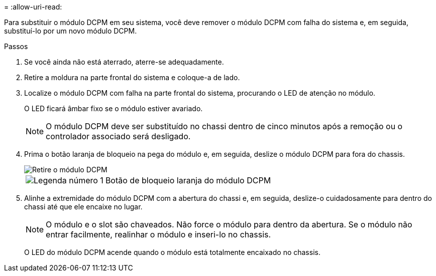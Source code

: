 = 
:allow-uri-read: 


Para substituir o módulo DCPM em seu sistema, você deve remover o módulo DCPM com falha do sistema e, em seguida, substituí-lo por um novo módulo DCPM.

.Passos
. Se você ainda não está aterrado, aterre-se adequadamente.
. Retire a moldura na parte frontal do sistema e coloque-a de lado.
. Localize o módulo DCPM com falha na parte frontal do sistema, procurando o LED de atenção no módulo.
+
O LED ficará âmbar fixo se o módulo estiver avariado.

+

NOTE: O módulo DCPM deve ser substituído no chassi dentro de cinco minutos após a remoção ou o controlador associado será desligado.

. Prima o botão laranja de bloqueio na pega do módulo e, em seguida, deslize o módulo DCPM para fora do chassis.
+
image::../media/drw_9000_remove_nv_battery.png[Retire o módulo DCPM]

+
[cols="1,3"]
|===


 a| 
image:../media/icon_round_1.png["Legenda número 1"]
 a| 
Botão de bloqueio laranja do módulo DCPM

|===
. Alinhe a extremidade do módulo DCPM com a abertura do chassi e, em seguida, deslize-o cuidadosamente para dentro do chassi até que ele encaixe no lugar.
+

NOTE: O módulo e o slot são chaveados. Não force o módulo para dentro da abertura. Se o módulo não entrar facilmente, realinhar o módulo e inseri-lo no chassis.

+
O LED do módulo DCPM acende quando o módulo está totalmente encaixado no chassis.


